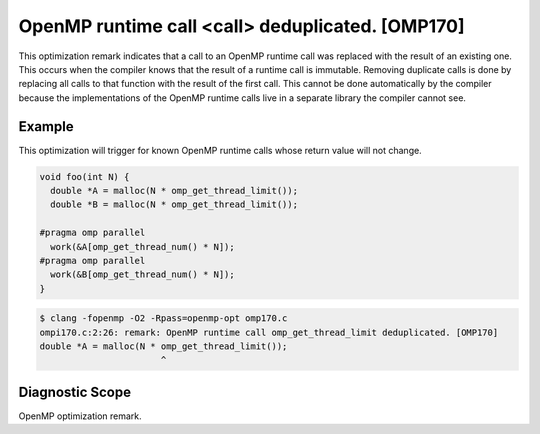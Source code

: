 .. _omp170:

OpenMP runtime call <call> deduplicated. [OMP170]
====================================================================

This optimization remark indicates that a call to an OpenMP runtime call was
replaced with the result of an existing one. This occurs when the compiler knows
that the result of a runtime call is immutable. Removing duplicate calls is done
by replacing all calls to that function with the result of the first call. This
cannot be done automatically by the compiler because the implementations of the
OpenMP runtime calls live in a separate library the compiler cannot see.

Example
-------

This optimization will trigger for known OpenMP runtime calls whose return value
will not change.

.. code-block:: c++

  void foo(int N) {
    double *A = malloc(N * omp_get_thread_limit());
    double *B = malloc(N * omp_get_thread_limit());

  #pragma omp parallel
    work(&A[omp_get_thread_num() * N]);
  #pragma omp parallel
    work(&B[omp_get_thread_num() * N]);
  }

.. code-block:: console

  $ clang -fopenmp -O2 -Rpass=openmp-opt omp170.c
  ompi170.c:2:26: remark: OpenMP runtime call omp_get_thread_limit deduplicated. [OMP170]
  double *A = malloc(N * omp_get_thread_limit());
                         ^

Diagnostic Scope
----------------

OpenMP optimization remark.
